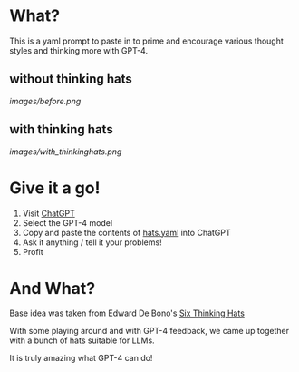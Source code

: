 * What?
  This is a yaml prompt to paste in to prime and encourage various thought styles and thinking more with GPT-4.

** without thinking hats

   [[images/before.png]]

** with thinking hats
   [[images/with_thinkinghats.png]]

* Give it a go!
  1. Visit [[https://chat.openai.com/chat][ChatGPT]]
  2. Select the GPT-4 model
  3. Copy and paste the contents of [[https://raw.githubusercontent.com/richemslie/gpt4-thinkinghats/main/hats.yaml][hats.yaml]] into ChatGPT
  4. Ask it anything / tell it your problems!
  5. Profit

* And What?
  Base idea was taken from Edward De Bono's [[https://en.wikipedia.org/wiki/Six_Thinking_Hats][Six Thinking Hats]]

  With some playing around and with GPT-4 feedback, we came up together with a bunch of hats suitable for LLMs.

  It is truly amazing what GPT-4 can do!




